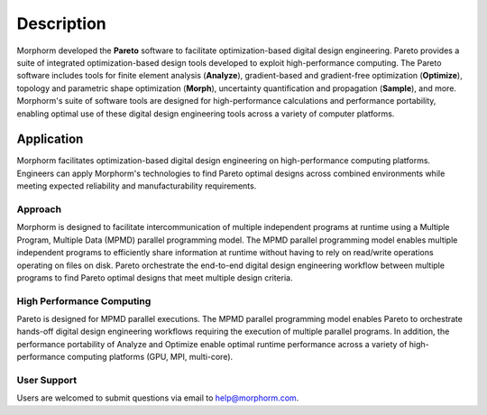 ***********
Description
***********

Morphorm developed the **Pareto** software to facilitate optimization-based digital design engineering. 
Pareto provides a suite of integrated optimization-based design tools developed to exploit high-performance 
computing. The Pareto software includes tools for finite element analysis (**Analyze**), gradient-based and 
gradient-free optimization (**Optimize**), topology and parametric shape optimization (**Morph**), 
uncertainty quantification and propagation (**Sample**), and more. Morphorm's suite of software tools are 
designed for high-performance calculations and performance portability, enabling optimal use of these 
digital design engineering tools across a variety of computer platforms.

Application
###########

Morphorm facilitates optimization-based digital design engineering on high-performance computing platforms. Engineers can apply Morphorm's technologies to find Pareto optimal designs across combined environments while meeting expected reliability and manufacturability requirements.

Approach
--------
Morphorm is designed to facilitate intercommunication of multiple independent programs at runtime using a Multiple Program, Multiple Data (MPMD) parallel programming model. The MPMD parallel programming model enables multiple independent programs to efficiently share information at runtime without having to rely on read/write operations operating on files on disk. Pareto orchestrate the end-to-end digital design engineering workflow between multiple programs to find Pareto optimal designs that meet multiple design criteria.

High Performance Computing
--------------------------
Pareto is designed for MPMD parallel executions. The MPMD parallel programming model enables Pareto to orchestrate hands-off digital design engineering workflows requiring the execution of multiple parallel programs. In addition, the performance portability of Analyze and Optimize enable optimal runtime performance across a variety of high-performance computing platforms (GPU, MPI, multi-core).

User Support
------------
Users are welcomed to submit questions via email to help@morphorm.com.
